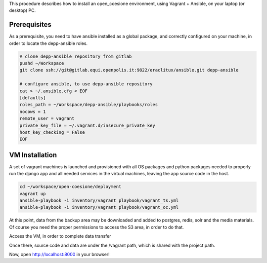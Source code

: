 This procedure describes how to install an open_coesione environment,
using Vagrant + Ansible, on your laptop (or desktop) PC.

Prerequisites
=============

As a prerequisite, you need to have ansible installed as a global package,
and correctly configured on your machine, in order to locate the
depp-ansible roles.

.. code::

    # clone depp-ansible repository from gitlab
    pushd ~/Workspace
    git clone ssh://git@gitlab.equi.openpolis.it:9822/eraclitux/ansible.git depp-ansible

    # configure ansible, to use depp-ansible repository
    cat > ~/.ansible.cfg < EOF
    [defaults]
    roles_path = ~/Workspace/depp-ansible/playbooks/roles
    nocows = 1
    remote_user = vagrant
    private_key_file = ~/.vagrant.d/insecure_private_key
    host_key_checking = False
    EOF


VM Installation
===============

A set of vagrant machines is launched and provisioned with all OS packages and
python packages needed to properly run the django app and all needed services
in the virtual machines, leaving the app source code in the host.

.. code::

    cd ~/workspace/open-coesione/deployment
    vagrant up
    ansible-playbook -i inventory/vagrant playbook/vagrant_ts.yml
    ansible-playbook -i inventory/vagrant playbook/vagrant_oc.yml



At this point, data from the backup area may be downloaded and added to
postgres, redis, solr and the media materials.
Of course you need the proper permissions to access the S3 area,
in order to do that.

.. code::
    DATE=20151101
    pushd ~/Workspace/open-coesione/dati
    s3cmd get --recursive s3://open_coesione/daily/$DATE .
    popd

Access the VM, in order to complete data transfer


.. code::
    vagrant ssh

Once there, source code and data are under the /vagrant path,
which is shared with the project path.

.. code::
    DATE=20151101
    pushd /vagrant/dati/$DATE

    # postgres
    createdb -Upostgres open_coesione
    psql -Upostgres open_coesione -c "create extension postgis;"
    psql -Upostgres open_coesione -c "create extension postgis_topology;"
    gunzip pg_dump.gz
    psql -Upostgres open_coesione < pg_dump

    # redis
    gunzip $DATE/pg_dump.gz
    sudo service redis-server stop
    sudo mv redis_dump.rdb /var/lib/redis/dump.rdb
    sudo service redis-server start

    # solr
    sudo service solr stop
    sudo mv /var/solr/conf/schema.xml /var/solr/conf/schema_original.xml
    sudo ln -s /vagrant/config/solr/schema.xml /var/solr/conf/
    sudo rm -rf /var/solr/data
    cd /var
    sudo tar xvzf /vagrant/data/$DATE/solr_dump.tgz
    sudo chown -R solr:solr solr/data
    cd solr/
    sudo mv data/open_coesione/* data/
    sudo rm -rf data/open_coesione/
    sudo service solr start

    popd

    python manage.py runserver 0.0.0.0:80


Now, open http://localhost:8000 in your browser!
